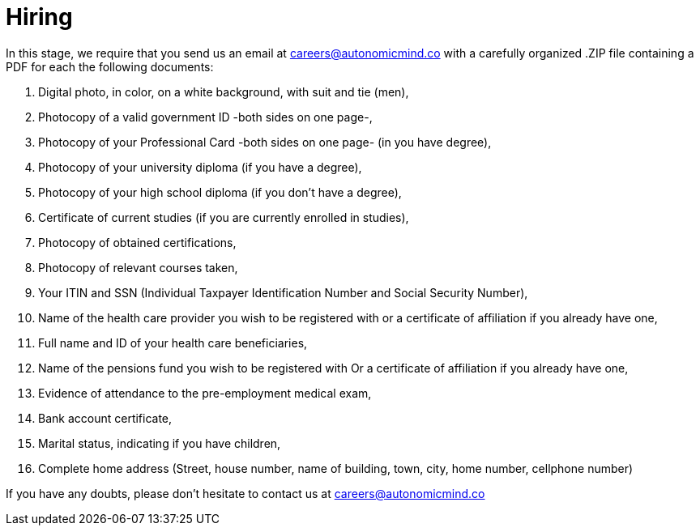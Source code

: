 :slug: careers/hiring/
:category: careers
:description: The main goal of the following page is to inform potential talents and people interested in working with us about our selection process. In this stage we present the required documentation to formally legalize your selection once you have successfully finished all the previous stages.
:keywords: FLUID, Careers, Legalization, Selection, Process, Requirements.
:translate: empleos/vinculacion/

= Hiring

In this stage,
we require that
you send us an email at careers@autonomicmind.co
with a carefully organized .ZIP file
containing a PDF
for each the following documents:

. Digital photo, in color, on a white background, with suit and tie (men),
. Photocopy of a valid government ID -both sides on one page-,
. Photocopy of your Professional Card -both sides on one page- (in you have degree),
. Photocopy of your university diploma (if you have a degree),
. Photocopy of  your high school diploma (if you don’t have a degree),
. Certificate of current studies (if you are currently enrolled in studies),
. Photocopy of obtained certifications,
. Photocopy of relevant courses taken,
. Your ITIN and SSN (Individual Taxpayer Identification Number and
Social Security Number),
. Name of the health care provider you wish to be registered with
or a certificate of affiliation if you already have one,
. Full name and ID of your health care beneficiaries,
. Name of the pensions fund you wish to be registered with
Or a certificate of affiliation if you already have one,
. Evidence of attendance to the pre-employment medical exam,
. Bank account certificate,
. Marital status, indicating if you have children,
. Complete home address (Street, house number, name of building,
town, city, home number, cellphone number)

If you have any doubts,
please don’t hesitate to contact us at careers@autonomicmind.co
